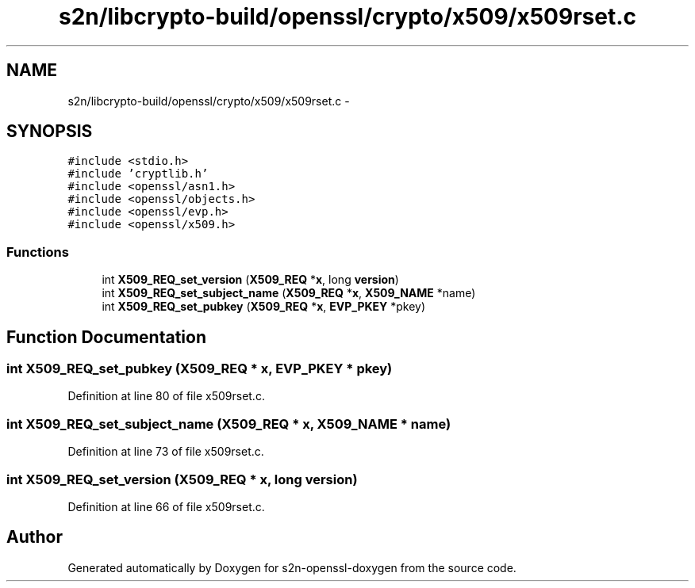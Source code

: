.TH "s2n/libcrypto-build/openssl/crypto/x509/x509rset.c" 3 "Thu Jun 30 2016" "s2n-openssl-doxygen" \" -*- nroff -*-
.ad l
.nh
.SH NAME
s2n/libcrypto-build/openssl/crypto/x509/x509rset.c \- 
.SH SYNOPSIS
.br
.PP
\fC#include <stdio\&.h>\fP
.br
\fC#include 'cryptlib\&.h'\fP
.br
\fC#include <openssl/asn1\&.h>\fP
.br
\fC#include <openssl/objects\&.h>\fP
.br
\fC#include <openssl/evp\&.h>\fP
.br
\fC#include <openssl/x509\&.h>\fP
.br

.SS "Functions"

.in +1c
.ti -1c
.RI "int \fBX509_REQ_set_version\fP (\fBX509_REQ\fP *\fBx\fP, long \fBversion\fP)"
.br
.ti -1c
.RI "int \fBX509_REQ_set_subject_name\fP (\fBX509_REQ\fP *\fBx\fP, \fBX509_NAME\fP *name)"
.br
.ti -1c
.RI "int \fBX509_REQ_set_pubkey\fP (\fBX509_REQ\fP *\fBx\fP, \fBEVP_PKEY\fP *pkey)"
.br
.in -1c
.SH "Function Documentation"
.PP 
.SS "int X509_REQ_set_pubkey (\fBX509_REQ\fP * x, \fBEVP_PKEY\fP * pkey)"

.PP
Definition at line 80 of file x509rset\&.c\&.
.SS "int X509_REQ_set_subject_name (\fBX509_REQ\fP * x, \fBX509_NAME\fP * name)"

.PP
Definition at line 73 of file x509rset\&.c\&.
.SS "int X509_REQ_set_version (\fBX509_REQ\fP * x, long version)"

.PP
Definition at line 66 of file x509rset\&.c\&.
.SH "Author"
.PP 
Generated automatically by Doxygen for s2n-openssl-doxygen from the source code\&.
